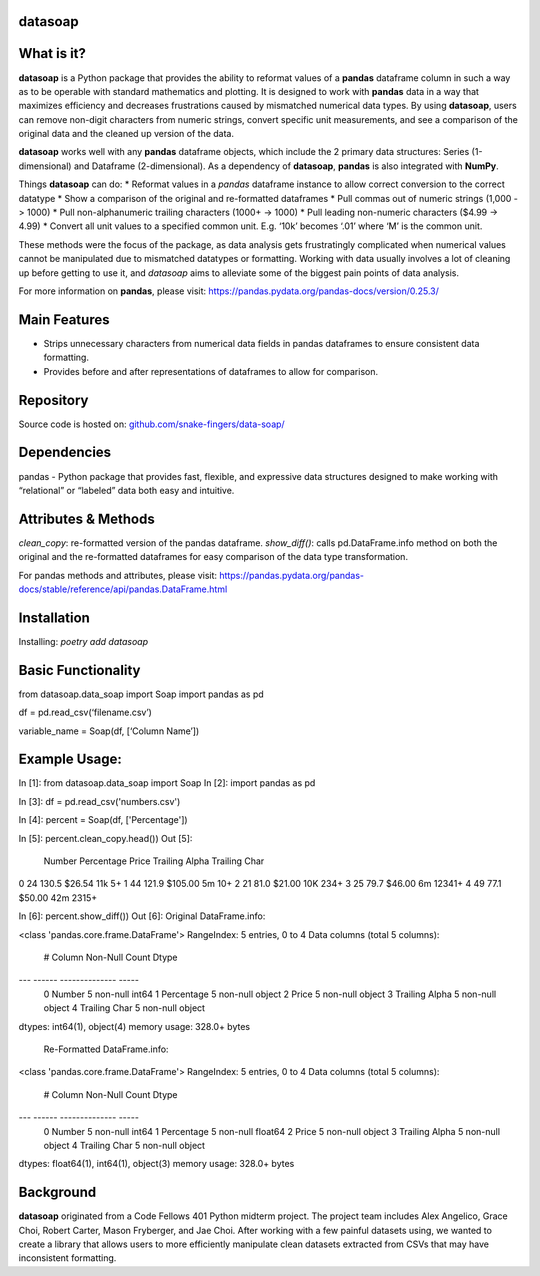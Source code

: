 *****
datasoap  
*****

*****
What is it? 
*****
**datasoap** is a Python package that provides the ability to reformat values of a **pandas** dataframe column in such a way as to be operable with standard mathematics and plotting. It is designed to work with **pandas** data in a way that maximizes efficiency and decreases frustrations caused by mismatched numerical data types. By using **datasoap**, users can remove non-digit characters from numeric strings, convert specific unit measurements, and see a comparison of the original data and the cleaned up version of the data.

**datasoap** works well with any **pandas** dataframe objects, which include the 2 primary data structures: Series (1-dimensional) and Dataframe (2-dimensional). As a dependency of **datasoap**, **pandas** is also integrated with **NumPy**. 

Things **datasoap** can do:
*   Reformat values in a *pandas* dataframe instance to allow correct conversion to the correct datatype
*   Show a comparison of the original and re-formatted dataframes
*   Pull commas out of numeric strings (1,000 -> 1000)
*   Pull non-alphanumeric trailing characters (1000+ -> 1000)
*   Pull leading non-numeric characters ($4.99 -> 4.99)
*   Convert all unit values to a specified common unit. E.g. ‘10k’ becomes ‘.01’ where ‘M’ is the common unit. 

These methods were the focus of the package, as data analysis gets frustratingly complicated when numerical values cannot be manipulated due to mismatched datatypes or formatting. Working with data usually involves a lot of cleaning up before getting to use it, and *datasoap* aims to alleviate some of the biggest pain points of data analysis.

For more information on **pandas**, please visit: https://pandas.pydata.org/pandas-docs/version/0.25.3/ 

*****
Main Features
*****

*   Strips unnecessary characters from numerical data fields in pandas dataframes to ensure consistent data formatting.
*   Provides before and after representations of dataframes to allow for comparison.

*****
Repository
*****

Source code is hosted on: `<github.com/snake-fingers/data-soap/>`_

*****
Dependencies
*****

pandas - Python package that provides fast, flexible, and expressive data structures designed to make working with “relational” or “labeled” data both easy and intuitive.

*****
Attributes & Methods
*****
`clean_copy`: re-formatted version of the pandas dataframe.
`show_diff()`: calls pd.DataFrame.info method on both the original and the re-formatted dataframes for easy comparison of the data type transformation.

For pandas methods and attributes, please visit: https://pandas.pydata.org/pandas-docs/stable/reference/api/pandas.DataFrame.html

*****
Installation
*****
Installing: 
`poetry add datasoap`

*****
Basic Functionality
*****
.. code-block::
from datasoap.data_soap import Soap
import pandas as pd

df = pd.read_csv(‘filename.csv’)

variable_name = Soap(df, [‘Column Name’])

*****
Example Usage:
*****
.. code-block::
In [1]: from datasoap.data_soap import Soap
In [2]: import pandas as pd

In [3]: df = pd.read_csv('numbers.csv')

In [4]: percent = Soap(df, ['Percentage'])

In [5]: percent.clean_copy.head())
Out [5]:
   Number  Percentage    Price Trailing Alpha Trailing Char
0      24       130.5   $26.54            11k            5+
1      44       121.9  $105.00             5m           10+
2      21        81.0   $21.00            10K          234+
3      25        79.7   $46.00             6m        12341+
4      49        77.1   $50.00            42m         2315+

In [6]: percent.show_diff())
Out [6]:
Original DataFrame.info:

<class 'pandas.core.frame.DataFrame'>
RangeIndex: 5 entries, 0 to 4
Data columns (total 5 columns):
 #   Column          Non-Null Count  Dtype
---  ------          --------------  -----
 0   Number          5 non-null      int64
 1   Percentage      5 non-null      object
 2   Price           5 non-null      object
 3   Trailing Alpha  5 non-null      object
 4   Trailing Char   5 non-null      object
dtypes: int64(1), object(4)
memory usage: 328.0+ bytes

 Re-Formatted DataFrame.info:

<class 'pandas.core.frame.DataFrame'>
RangeIndex: 5 entries, 0 to 4
Data columns (total 5 columns):
 #   Column          Non-Null Count  Dtype
---  ------          --------------  -----
 0   Number          5 non-null      int64
 1   Percentage      5 non-null      float64
 2   Price           5 non-null      object
 3   Trailing Alpha  5 non-null      object
 4   Trailing Char   5 non-null      object
dtypes: float64(1), int64(1), object(3)
memory usage: 328.0+ bytes


*****
Background
*****

**datasoap** originated from a Code Fellows 401 Python midterm project. The project team includes Alex Angelico, Grace Choi, Robert Carter, Mason Fryberger, and Jae Choi. After working with a few painful datasets using, we wanted to create a library that allows users to more efficiently manipulate clean datasets extracted from CSVs that may have inconsistent formatting.